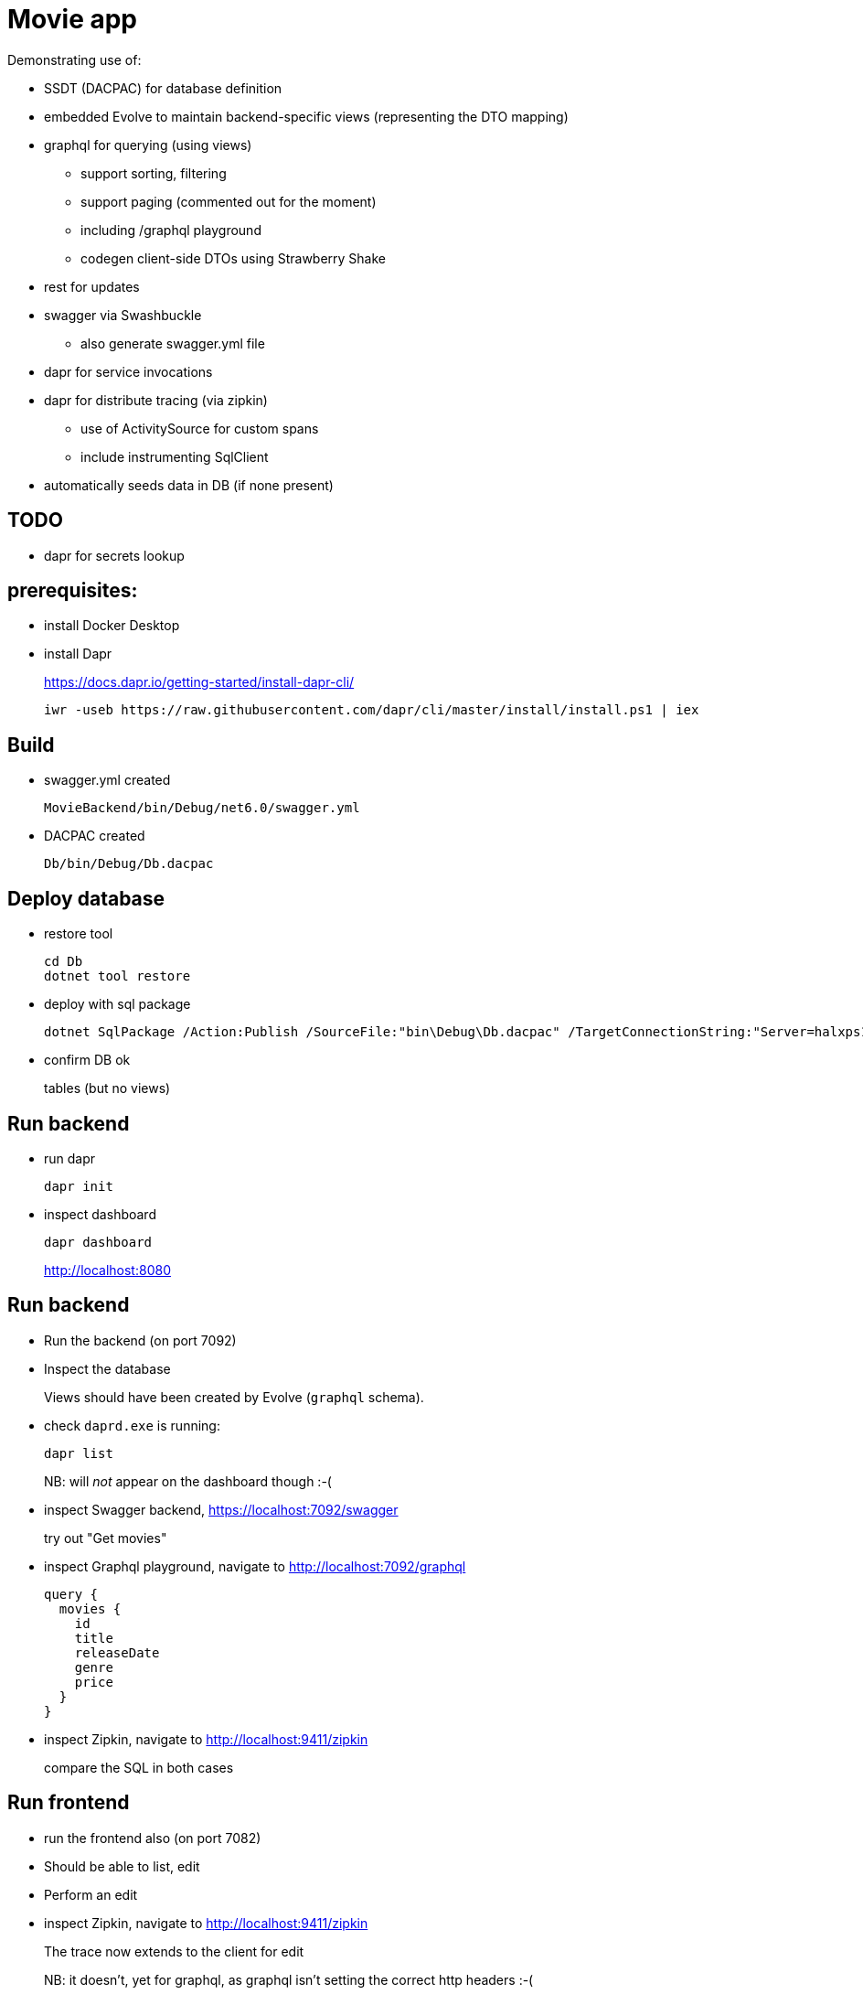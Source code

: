 ﻿= Movie app

Demonstrating use of:

* SSDT (DACPAC) for database definition
* embedded Evolve to maintain backend-specific views (representing the DTO mapping)
* graphql for querying (using views)
** support sorting, filtering
** support paging (commented out for the moment)
** including /graphql playground
** codegen client-side DTOs using Strawberry Shake
* rest for updates 
* swagger via Swashbuckle
** also generate swagger.yml file
* dapr for service invocations
* dapr for distribute tracing (via zipkin)
** use of ActivitySource for custom spans
** include instrumenting SqlClient
* automatically seeds data in DB (if none present)

== TODO

* dapr for secrets lookup


== prerequisites:

* install Docker Desktop

* install Dapr
+
https://docs.dapr.io/getting-started/install-dapr-cli/
+
[source,powershell]
----
iwr -useb https://raw.githubusercontent.com/dapr/cli/master/install/install.ps1 | iex
----


== Build

* swagger.yml created
+
`MovieBackend/bin/Debug/net6.0/swagger.yml`

* DACPAC created
+
`Db/bin/Debug/Db.dacpac`


== Deploy database

* restore tool
+
[source,powershell]
----
cd Db
dotnet tool restore
----

* deploy with sql package
+
[source,powershell]
----
dotnet SqlPackage /Action:Publish /SourceFile:"bin\Debug\Db.dacpac" /TargetConnectionString:"Server=halxps15-2022\SQLEXPRESS;Database=dbMovie;Integrated Security=True;Encrypt=False;"
----

* confirm DB ok
+
tables (but no views)


== Run backend

* run dapr
+
[source,powershell]
----
dapr init
----

* inspect dashboard
+
[source,powershell]
----
dapr dashboard
----
+
http://localhost:8080



== Run backend

* Run the backend (on port 7092)

* Inspect the database
+
Views should have been created by Evolve (`graphql` schema).

* check `daprd.exe` is running:
+
[source,powershell]
----
dapr list
----
+
NB: will _not_ appear on the dashboard though :-(

* inspect Swagger backend, https://localhost:7092/swagger
+
try out "Get movies"

* inspect Graphql playground, navigate to http://localhost:7092/graphql
+
[source,graphql]
----
query {
  movies {
    id
    title
    releaseDate
    genre
    price
  }
}
----

* inspect Zipkin, navigate to http://localhost:9411/zipkin
+
compare the SQL in both cases


== Run frontend

* run the frontend also (on port 7082)

* Should be able to list, edit

* Perform an edit
+
* inspect Zipkin, navigate to http://localhost:9411/zipkin
+
The trace now extends to the client for edit
+
NB: it doesn't, yet for graphql, as graphql isn't setting the correct http headers :-(

